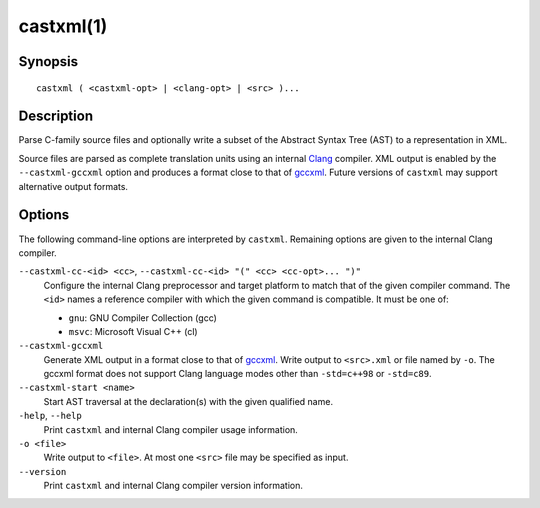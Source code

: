 .. castxml-manual-description: C-family Abstract Syntax Tree XML Output

castxml(1)
**********

Synopsis
========

::

  castxml ( <castxml-opt> | <clang-opt> | <src> )...

Description
===========

Parse C-family source files and optionally write a subset of the
Abstract Syntax Tree (AST) to a representation in XML.

Source files are parsed as complete translation units using an
internal `Clang`_ compiler.  XML output is enabled by the
``--castxml-gccxml`` option and produces a format close to
that of `gccxml`_.  Future versions of ``castxml`` may support
alternative output formats.

.. _`Clang`: http://clang.llvm.org/
.. _`gccxml`: http://gccxml.org

Options
=======

The following command-line options are interpreted by ``castxml``.
Remaining options are given to the internal Clang compiler.

``--castxml-cc-<id> <cc>``, ``--castxml-cc-<id> "(" <cc> <cc-opt>... ")"``
  Configure the internal Clang preprocessor and target platform to
  match that of the given compiler command.  The ``<id>`` names
  a reference compiler with which the given command is compatible.
  It must be one of:

  * ``gnu``: GNU Compiler Collection (gcc)
  * ``msvc``: Microsoft Visual C++ (cl)

``--castxml-gccxml``
  Generate XML output in a format close to that of `gccxml`_.
  Write output to ``<src>.xml`` or file named by ``-o``.
  The gccxml format does not support Clang language modes other than
  ``-std=c++98`` or ``-std=c89``.

``--castxml-start <name>``
  Start AST traversal at the declaration(s) with the given
  qualified name.

``-help``, ``--help``
  Print ``castxml`` and internal Clang compiler usage information.

``-o <file>``
  Write output to ``<file>``.  At most one ``<src>`` file may
  be specified as input.

``--version``
  Print ``castxml`` and internal Clang compiler version information.
